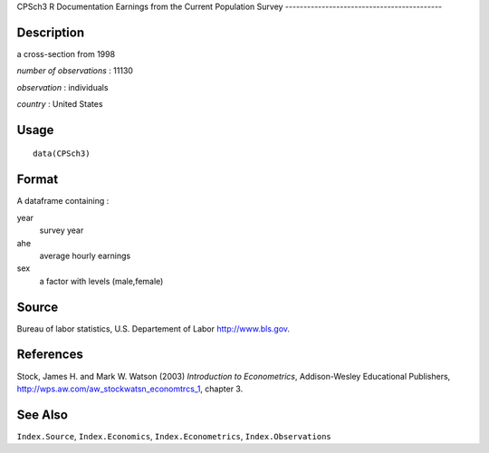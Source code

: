 CPSch3
R Documentation
Earnings from the Current Population Survey
-------------------------------------------

Description
~~~~~~~~~~~

a cross-section from 1998

*number of observations* : 11130

*observation* : individuals

*country* : United States

Usage
~~~~~

::

    data(CPSch3)

Format
~~~~~~

A dataframe containing :

year
    survey year

ahe
    average hourly earnings

sex
    a factor with levels (male,female)


Source
~~~~~~

Bureau of labor statistics, U.S. Departement of Labor
`http://www.bls.gov <http://www.bls.gov>`_.

References
~~~~~~~~~~

Stock, James H. and Mark W. Watson (2003)
*Introduction to Econometrics*, Addison-Wesley Educational
Publishers,
`http://wps.aw.com/aw\_stockwatsn\_economtrcs\_1 <http://wps.aw.com/aw_stockwatsn_economtrcs_1>`_,
chapter 3.

See Also
~~~~~~~~

``Index.Source``, ``Index.Economics``, ``Index.Econometrics``,
``Index.Observations``


